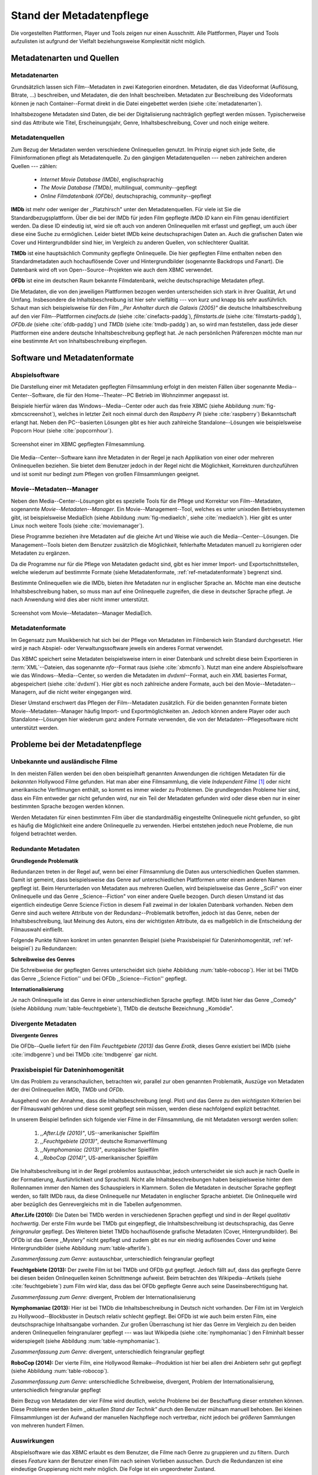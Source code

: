 #########################
Stand der Metadatenpflege
#########################

Die vorgestellten Plattformen, Player und Tools zeigen nur einen Ausschnitt.
Alle Plattformen, Player und Tools aufzulisten ist aufgrund der Vielfalt
beziehungsweise Komplexität nicht möglich.

Metadatenarten und Quellen
==========================

Metadatenarten
--------------

Grundsätzlich lassen sich Film--Metadaten in zwei Kategorien
einordnen. Metadaten, die das Videoformat (Auflösung, Bitrate, ...) beschreiben,
und Metadaten, die den Inhalt beschreiben. Metadaten zur Beschreibung des
Videoformats können je nach Container--Format direkt in die Datei eingebettet
werden (siehe :cite:`metadatenarten`).

Inhaltsbezogene Metadaten sind Daten, die bei der Digitalisierung nachträglich
gepflegt werden müssen. Typischerweise sind das Attribute wie Titel,
Erscheinungsjahr, Genre, Inhaltsbeschreibung, Cover und noch einige weitere.

Metadatenquellen
----------------

Zum Bezug der Metadaten werden verschiedene Onlinequellen genutzt. Im Prinzip
eignet sich jede Seite, die Filminformationen pflegt als Metadatenquelle. Zu
den gängigen Metadatenquellen --- neben zahlreichen anderen Quellen --- zählen:

 * *Internet Movie Database (IMDb)*, englischsprachig
 * *The Movie Database (TMDb)*, multilingual, community--gepflegt
 * *Online Filmdatenbank (OFDb)*, deutschsprachig, community--gepflegt

**IMDb** ist mehr oder weniger der ,,Platzhirsch" unter den Metadatenquellen.
Für viele ist Sie die Standardbezugsplattform. Über die bei der IMDb für
jeden Film gepflegte *IMDb ID* kann ein Film genau identifiziert werden. Da
diese ID eindeutig ist, wird sie oft auch von anderen Onlinequellen mit erfasst
und gepflegt, um auch über diese eine Suche zu ermöglichen. Leider bietet IMDb
keine deutschsprachigen Daten an. Auch die grafischen Daten wie Cover und
Hintergrundbilder sind hier, im Vergleich zu anderen Quellen, von schlechterer
Qualität.

**TMDb** ist eine hauptsächlich Community gepflegte Onlinequelle. Die hier
gepflegten Filme enthalten neben den Standardmetadaten auch hochauflösende
Cover und Hintergrundbilder (sogenannte Backdrops und Fanart). Die Datenbank
wird oft von Open--Source--Projekten wie auch dem XBMC verwendet.

**OFDb** ist eine im deutschen Raum bekannte Filmdatenbank, welche
deutschsprachige Metadaten pflegt.

Die Metadaten, die von den jeweiligen Plattformen bezogen werden unterscheiden
sich stark in ihrer Qualität, Art und Umfang.  Insbesondere die
Inhaltsbeschreibung ist hier sehr vielfältig --- von kurz und knapp bis sehr
ausführlich. Schaut man sich beispielsweise für den Film *,,Per Anhalter durch die
Galaxis (2005)"* die deutsche Inhaltsbeschreibung auf den vier Film--Plattformen
*cinefacts.de* (siehe :cite:`cinefacts-paddg`), *filmstarts.de* (siehe
:cite:`filmstarts-paddg`), *OFDb.de* (siehe :cite:`ofdb-paddg`) und *TMDb*
(siehe :cite:`tmdb-paddg`) an, so wird man feststellen, dass jede dieser
Plattformen eine andere deutsche Inhaltsbeschreibung gepflegt hat. Je nach
persönlichen Präferenzen möchte man nur eine bestimmte Art von
Inhaltsbeschreibung einpflegen.


Software und Metadatenformate
=============================

Abspielsoftware
---------------

Die Darstellung einer mit Metadaten gepflegten Filmsammlung erfolgt in den
meisten Fällen über sogenannte Media--Center--Software, die für den
Home--Theater--PC Betrieb im Wohnzimmer angepasst ist.

Beispiele hierfür wären das Windows--Media--Center oder auch das freie
XBMC (siehe Abbildung :num:`fig-xbmcscreenshot`), welches in letzter Zeit noch
einmal durch den *Raspberry Pi* (siehe :cite:`raspberry`) Bekanntschaft erlangt
hat. Neben den PC--basierten Lösungen gibt es hier auch zahlreiche
Standalone--Lösungen wie beispielsweise Popcorn Hour (siehe
:cite:`popcornhour`).

.. _fig-xbmcscreenshot:

.. figure:: fig/xbmc-screenshot.png
    :alt: Screenshot einer im XBMC gepflegten Filmesammlung.
    :width: 90%
    :align: center

    Screenshot einer im XBMC gepflegten Filmesammlung.

Die Media--Center--Software kann ihre Metadaten in der Regel je nach Applikation
von einer oder mehreren Onlinequellen beziehen. Sie bietet dem Benutzer jedoch
in der Regel nicht die Möglichkeit, Korrekturen durchzuführen und ist somit nur
bedingt zum Pflegen von großen Filmsammlungen geeignet.


Movie--Metadaten--Manager
-------------------------

Neben den Media--Center--Lösungen gibt es spezielle Tools für die Pflege und
Korrektur von Film--Metadaten, sogenannte *Movie--Metadaten--Manager*. Ein
Movie--Management--Tool, welches es unter unixoden Betriebssystemen
gibt, ist beispielsweise MediaElch (siehe Abbildung :num:`fig-mediaelch`, siehe
:cite:`mediaelch`). Hier gibt es unter Linux noch weitere Tools (siehe
:cite:`moviemanager`).

Diese Programme beziehen ihre Metadaten auf die gleiche Art und Weise wie auch
die Media--Center--Lösungen. Die Management--Tools bieten dem Benutzer
zusätzlich die Möglichkeit, fehlerhafte Metadaten manuell zu korrigieren oder
Metadaten zu ergänzen.

Da die Programme nur für die Pflege von Metadaten gedacht sind, gibt es hier
immer Import- und Exportschnittstellen, welche wiederum auf bestimmte Formate
(siehe Metadatenformate, :ref:`ref-metadatenformate`) begrenzt sind.

Bestimmte Onlinequellen wie die IMDb, bieten ihre Metadaten nur in englischer
Sprache an. Möchte man eine deutsche Inhaltsbeschreibung haben, so muss man auf
eine Onlinequelle zugreifen, die diese in deutscher Sprache pflegt. Je nach
Anwendung wird dies aber nicht immer unterstützt.

.. _fig-mediaelch:

.. figure:: fig/mediaelch.png
    :alt: Screenshot vom Movie--Metadaten--Manager MediaElch.
    :width: 90%
    :align: center

    Screenshot vom Movie--Metadaten--Manager MediaElch.


.. _ref-metadatenformate:

Metadatenformate
----------------

Im Gegensatz zum Musikbereich hat sich bei der Pflege von Metadaten im
Filmbereich kein Standard durchgesetzt. Hier wird je nach Abspiel- oder
Verwaltungssoftware jeweils ein anderes Format verwendet.

Das XBMC speichert seine Metadaten beispielsweise intern in einer
Datenbank und schreibt diese beim Exportieren in :term:`XML`--Dateien, das
sogenannte *nfo*--Format raus (siehe :cite:`xbmcnfo`). Nutzt man eine andere
Abspielsoftware wie das Windows--Media--Center, so werden die Metadaten im
*dvdxml*--Format, auch ein *XML* basiertes Format, abgespeichert (siehe
:cite:`dvdxml`). Hier gibt es noch zahlreiche andere Formate, auch bei den
Movie--Metadaten--Managern, auf die nicht weiter eingegangen wird.

Dieser Umstand erschwert das Pflegen der Film--Metadaten zusätzlich. Für die
beiden genannten Formate bieten Movie--Metadaten--Manager häufig Import- und
Exportmöglichkeiten an. Jedoch können andere Player oder auch
Standalone--Lösungen hier wiederum ganz andere Formate verwenden, die von der
Metadaten--Pflegesoftware nicht unterstützt werden.


Probleme bei der Metadatenpflege
================================

Unbekannte und ausländische Filme
---------------------------------

In den meisten Fällen werden bei den oben beispielhaft genannten Anwendungen die
richtigen Metadaten für die *bekannten* Hollywood Filme gefunden. Hat man aber
eine Filmsammlung, die viele *Independent Filme* [#f1]_ oder nicht amerikanische
Verfilmungen enthält, so kommt es immer wieder zu Problemen. Die grundlegenden
Probleme hier sind, dass ein Film entweder gar nicht gefunden wird, nur ein Teil
der Metadaten gefunden wird oder diese eben nur in einer bestimmten Sprache
bezogen werden können.

Werden Metadaten für einen bestimmten Film über die standardmäßig eingestellte
Onlinequelle nicht gefunden, so gibt es häufig die Möglichkeit eine andere
Onlinequelle zu verwenden. Hierbei entstehen jedoch neue Probleme, die nun
folgend betrachtet werden.

Redundante Metadaten
--------------------

**Grundlegende Problematik**

Redundanzen treten in der Regel auf, wenn bei einer Filmsammlung die Daten aus
unterschiedlichen Quellen stammen. Damit ist gemeint, dass beispielsweise das
Genre auf unterschiedlichen Plattformen unter einem anderen Namen gepflegt ist.
Beim Herunterladen von Metadaten aus mehreren Quellen, wird beispielsweise das
Genre ,,SciFi" von einer Onlinequelle und das Genre ,,Science--Fiction" von
einer andere Quelle bezogen. Durch diesen Umstand ist das eigentlich eindeutige
Genre Science Fiction in diesem Fall zweimal in der lokalen Datenbank
vorhanden. Neben dem Genre sind auch weitere Attribute von der
Redundanz--Problematik betroffen, jedoch ist das Genre, neben der
Inhaltsbeschreibung, laut Meinung des Autors, eins der wichtigsten Attribute, da
es maßgeblich in die Entscheidung der Filmauswahl einfließt.

Folgende Punkte führen konkret im unten genannten Beispiel (siehe Praxisbeispiel
für Dateninhomogenität, :ref:`ref-beispiel`) zu Redundanzen:

**Schreibweise des Genres**

Die Schreibweise der gepflegten Genres unterscheidet sich (siehe Abbildung
:num:`table-robocop`). Hier ist bei TMDb das Genre ,,Science Fiction'' und bei
OFDb ,,Science--Fiction'' gepflegt.

**Internationalisierung**

Je nach Onlinequelle ist das Genre in einer unterschiedlichen Sprache gepflegt.
IMDb listet hier das Genre ,,Comedy" (siehe Abbildung :num:`table-feuchtgebiete`),
TMDb die deutsche Bezeichnung ,,Komödie".


Divergente Metadaten
--------------------

**Divergente Genres**

Die OFDb--Quelle liefert für den Film *Feuchtgebiete (2013)* das Genre *Erotik*,
dieses Genre existiert bei IMDb (siehe :cite:`imdbgenre`) und bei TMDb
:cite:`tmdbgenre` gar nicht.

.. _ref-beispiel:

Praxisbeispiel für Dateninhomogenität
-------------------------------------

Um das Problem zu veranschaulichen, betrachten wir, parallel zur oben genannten
Problematik, Auszüge von Metadaten der drei Onlinequellen *IMDb*, *TMDb* und
*OFDb*.

Ausgehend von der Annahme, dass die Inhaltsbeschreibung (engl. Plot) und das
Genre zu den *wichtigsten* Kriterien bei der Filmauswahl gehören und diese somit
gepflegt sein müssen, werden diese nachfolgend explizit betrachtet.

In unserem Beispiel befinden sich folgende vier Filme in der Filmsammlung, die
mit Metadaten versorgt werden sollen:

    1) *,,After.Life (2010)"*, US--amerikanischer Spielfilm
    2) *,,Feuchtgebiete (2013)"*, deutsche Romanverfilmung
    3) *,,Nymphomaniac (2013)"*, europäischer Spielfilm
    4) *,,RoboCop (2014)"*, US-amerikanischer Spielfilm

Die Inhaltsbeschreibung ist in der Regel problemlos austauschbar, jedoch
unterscheidet sie sich auch je nach Quelle in der Formatierung, Ausführlichkeit
und Sprachstil.  Nicht alle Inhaltsbeschreibungen haben beispielsweise hinter
dem Rollennamen immer den Namen des Schauspielers in Klammern. Sollen die
Metadaten in deutscher Sprache gepflegt werden, so fällt IMDb raus, da diese
Onlinequelle nur Metadaten in englischer Sprache anbietet. Die Onlinequelle wird
aber bezüglich des Genrevergleichs mit in die Tabellen aufgenommen.


**After.Life (2010):** Die Daten bei TMDb werden in verschiedenen Sprachen
gepflegt und sind in der Regel *qualitativ hochwertig*. Der erste Film wurde
bei TMDb gut eingepflegt, die Inhaltsbeschreibung ist deutschsprachig, das Genre
*feingranular* gepflegt. Des Weiteren bietet TMDb hochauflösende grafische
Metadaten (Cover, Hintergrundbilder). Bei OFDb ist das Genre ,,Mystery" nicht
gepflegt und zudem gibt es nur ein niedrig auflösendes Cover und keine
Hintergrundbilder (siehe Abbildung :num:`table-afterlife`).

.. figtable::
    :label: table-afterlife
    :spec: l|l|l|l
    :caption: Übersicht Metadatenquellen für den Film After.Life (2010)
    :alt: Übersicht Metadatenquellen für den Film After.Life (2010)

    +----------+------------------------+----------------------------------+-------------------------+
    | *Quelle* | *IMDb*                 | *TMDb*                           | *OFDb*                  |
    +==========+========================+==================================+=========================+
    | *Plot*   | englischsprachig       | deutschsprachig                  | deutschsprachig         |
    +----------+------------------------+----------------------------------+-------------------------+
    | *Genre*  | Drama, Horror, Mystery | Drama, Horror, Mystery, Thriller | Drama, Horror, Thriller |
    +----------+------------------------+----------------------------------+-------------------------+

*Zusammenfassung zum Genre:* austauschbar, unterschiedlich feingranular gepflegt

**Feuchtgebiete (2013):** Der zweite Film ist bei TMDb und OFDb gut gepflegt.
Jedoch fällt auf, dass das gepflegte Genre bei diesen beiden Onlinequellen keinen
Schnittmenge aufweist. Beim betrachten des Wikipedia--Artikels (siehe
:cite:`feuchtgebiete`) zum Film wird klar, dass das bei OFDb gepflegte Genre
auch seine Daseinsberechtigung hat.

.. figtable::
    :label: table-feuchtgebiete
    :spec: l|l|l|l
    :caption: Übersicht Metadatenquellen für den Film Feuchtgebiete (2013)
    :alt: Übersicht Metadatenquellen für den Film Feuchtgebiete (2013)

    +----------+------------------+-----------------+-----------------+
    | *Quelle* | *IMDb*           | *TMDb*          | *OFDb*          |
    +==========+==================+=================+=================+
    | *Plot*   | englischsprachig | deutschsprachig | deutschsprachig |
    +----------+------------------+-----------------+-----------------+
    | *Genre*  | Drama, Comedy    | Drama, Komödie  | Erotik          |
    +----------+------------------+-----------------+-----------------+

*Zusammenfassung zum Genre:* divergent, Problem der Internationalisierung


**Nymphomaniac (2013):** Hier ist bei TMDb die Inhaltsbeschreibung in Deutsch
nicht vorhanden. Der Film ist im Vergleich zu Hollywood--Blockbuster in
Deutsch relativ schlecht gepflegt. Bei OFDb ist wie auch beim ersten Film, eine
deutschsprachige Inhaltsangabe vorhanden. Zur großen Überraschung ist hier das
Genre im Vergleich zu den beiden anderen Onlinequellen feingranularer gepflegt
--- was laut Wikipedia (siehe :cite:`nymphomaniac`) den Filminhalt besser
widerspiegelt (siehe Abbildung :num:`table-nymphomaniac`).

.. figtable::
    :label: table-nymphomaniac
    :spec: l|l|l|l
    :caption: Übersicht Metadatenquellen für den Film Nymphomaniac (2013)
    :alt: Übersicht Metadatenquellen für den Film Nymphomaniac (2013)

    +----------+------------------+------------------+--------------------+
    | *Quelle* | *IMDb*           | *TMDb*           | *OFDb*             |
    +==========+==================+==================+====================+
    | *Plot*   | englischsprachig | englischsprachig | deutschsprachig    |
    +----------+------------------+------------------+--------------------+
    | *Genre*  | Drama            | Drama            | Drama, Erotik, Sex |
    +----------+------------------+------------------+--------------------+

*Zusammenfassung zum Genre:* divergent, unterschiedlich feingranular gepflegt

**RoboCop (2014):** Der vierte Film, eine Hollywood Remake--Produktion ist hier
bei allen drei Anbietern sehr gut gepflegt (siehe Abbildung :num:`table-robocop`).

.. figtable::
    :label: table-robocop
    :spec: l|l|l|l
    :caption: Übersicht Metadatenquellen für den Film RoboCop (2014)
    :alt: Übersicht Metadatenquellen für den Film RoboCop (2014)

    +----------+------------------------+--------------------------------+-------------------------------------------+
    | *Quelle* | *IMDb*                 | *TMDb*                         | *OFDb*                                    |
    +==========+========================+================================+===========================================+
    | *Plot*   | englischsprachig       | deutschsprachig                | deutschsprachig                           |
    +----------+------------------------+--------------------------------+-------------------------------------------+
    | *Genre*  | Action, Crime, Sci--Fi | Action, Science Fiction, Krimi | Action, Krimi, Science--Fiction, Thriller |
    +----------+------------------------+--------------------------------+-------------------------------------------+

*Zusammenfassung zum Genre:* unterschiedliche Schreibweise, divergent, Problem der
Internationalisierung, unterschiedlich feingranular gepflegt

Beim Bezug von Metadaten der vier Filme wird deutlich, welche Probleme bei der
Beschaffung dieser entstehen können. Diese Probleme werden beim *,,aktuellen
Stand der Technik"* durch den Benutzer mühsam manuell behoben. Bei kleinen
Filmsammlungen ist der Aufwand der manuellen Nachpflege noch vertretbar, nicht
jedoch bei *größeren* Sammlungen von mehreren hundert Filmen.


Auswirkungen
------------

Abspielsoftware wie das XBMC erlaubt es dem Benutzer, die Filme nach Genre zu
gruppieren und zu filtern. Durch dieses *Feature* kann der Benutzer einen Film
nach seinen Vorlieben aussuchen. Durch die Redundanzen ist eine eindeutige
Gruppierung nicht mehr möglich. Die Folge ist ein ungeordneter Zustand.

.. _ref-probleme-metadatensuche:

Probleme bei der Metadatensuche
===============================

Grundlegende Probleme
---------------------

Viele Metadaten--Tools erwarten exakte Suchbegriffe. Falsch geschriebene Filme
wie ,,The Marix" oder ,,Sin Sity'' werden oft nicht gefunden (siehe Abbildung
:num:`table-movietools`).

Die Suche nach der *IMDb ID* ist bei den getesteten Tools häufig nicht möglich,
obwohl diese von manchen Onlineanbietern unterstützt wird (siehe Abbildung
:num:`table-movietools`).

Probleme bei Movie--Metadaten--Managern
---------------------------------------

Es wurden neben der Abspielsoftware XBMC und dem
Movie--Metadaten--Manager MediaElch, die bereits genannten
Movie--Metadaten--Manager (siehe :cite:`moviemanager`) *GCstar*, *vMovieDB*,
*Griffith* und *Tellico* betrachtet. Die Resultate hier waren eher ernüchternd
(siehe Abbildung :num:`table-movietools`). Bei den beiden Media--Managern GCstar
und vMovieDB hat die Metadatensuche nicht funktioniert, hier wurde nichts
gefunden. Das Verhalten wurde auf zwei Systemen nachgeprüft. Beim XBMC wurden
die Plugins für die Onlinequellen TMDb und Videobuster getestet. Für die
Unschärfesuche wurde nach *,,Sin Sity"* und nach *,,The Marix"* gesucht.


.. figtable::
    :label: table-movietools
    :spec: l|l|l|l
    :caption: Übersicht Movie--Metadaten--Manager und Funktionalität
    :alt: Übersicht Movie--Metadaten--Manager und Funktionalität

    +--------------------+------------------------+----------------------------+---------------------+
    | *Software*         | *XBMC*                 | *MediaElch*                | *Tellico*           |
    +====================+========================+============================+=====================+
    | *IMDB ID Suche*    | :math:`\times`         | nur über IMDb u. TMDb      | :math:`\times`      |
    +--------------------+------------------------+----------------------------+---------------------+
    | *Unschärfesuche*   | :math:`\times`         | :math:`\times`             | nur IMDb, teilweise |
    +--------------------+------------------------+----------------------------+---------------------+
    | *Onlinequellen*    | verschiedene (plugin)  | verschiedene (6)           | wenige (3)          |
    +--------------------+------------------------+----------------------------+---------------------+
    | *Metadatenformate* | :math:`\times`         | nur XBMC                   | :math:`\times`      |
    +--------------------+------------------------+----------------------------+---------------------+
    | *Datenkorrektur*   | :math:`\times`         | ja, manuell                | ja, manuell         |
    +--------------------+------------------------+----------------------------+---------------------+
    | *Bemerkungen*      | pluginbasierte Scraper | Onlinequellen kombinierbar | :math:`\times`      |
    +--------------------+------------------------+----------------------------+---------------------+
    | *Typ*              | Medien--Player         | Metadaten--Manager         |  Metadaten--Manager |
    +--------------------+------------------------+----------------------------+---------------------+


Die nicht funktionierenden Movie--Manager *GCstar* und *vMovieDB* wurde nicht
mit aufgenommen.  Das Tool Griffith wurde auch aus der Tabelle genommen, da hier
von den 40 Onlinequellen nur einzelne Quellen funktioniert haben --- IMDb hat
auch nicht funktioniert.


Anforderungen an das Projekt
============================

Viele der genannten Schwierigkeiten lassen sich aufgrund ihrer Natur und der
aktuellen Kombination aus Abspielsoftware und Movie--Metadaten--Manager nicht
oder nur mit manuellen Eingriff durch den Benutzer beheben. Bei großen
Filmsammlungen mehrerer hunderter Filme ist dies jedoch mit keinem
vernünftigen Aufwand umsetzbar.

Es soll *kein neuer* Movie--Metadaten--Manager entwickelt werden. Die Idee ist
es, dem Entwickler beziehungsweise Endbenutzer einen *modularen
Werkzeugbaukasten* in Form einer pluginbasierten Bibliothek über eine
einheitliche Schnittstelle bereitzustellen, welcher an die persönlichen
Bedürfnisse anpassbar ist.

Des Weiteren soll die zusätzliche Funktionalität der Datenanalyse,
beispielsweise basierend auf Data--Mining--Algorithmik, möglich sein. Das
Hauptaugenmerk des Systems liegt, im Gegensatz zu den bisherigen
Movie--Metadaten--Managern, auf der *automatisierten* Verarbeitung großer
Datenmengen.

.. rubric:: Footnotes

.. [#f1] Bezeichnung für Filme, die von Produktionsfirmen finanziert werden,
         welche nicht zu den großen US Studios gehören.

